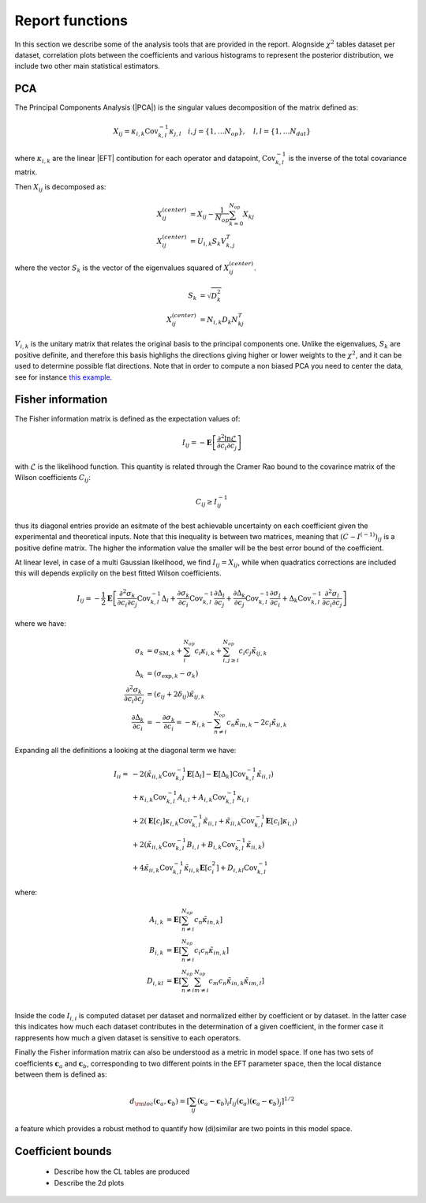 Report functions
================

In this section we describe some of the analysis tools that are provided in the report.
Alognside :math:`\chi^2` tables dataset per dataset, correlation plots between the coefficients
and various histograms to represent the posterior distribution, we include two other main statistical
estimators.

PCA
---

The Principal Components Analysis (|PCA|) is the singular values decomposition of the matrix defined as:

.. math ::
    X_{ij} = \kappa_{i,k} \text{Cov}_{k,l}^{-1} \kappa_{j,l} \quad i,j=\{1,\dots N_{op}\}, \quad l,l=\{1,\dots N_{dat}\}

where :math:`\kappa_{i,k}` are the linear |EFT| contibution for each operator and datapoint,
:math:`\text{Cov}_{k,l}^{-1}` is the inverse of the total covariance matrix.

Then :math:`X_{ij}` is decomposed as:

.. math ::
    X_{ij}^{(center)} &=  X_{ij} - \frac{1}{N_{op}} \sum_{k=0}^{N_{op}} X_{kj} \\
    X_{ij}^{(center)} &= U_{i,k} S_{k} V^{T}_{k,j}

where the vector :math:`S_{k}` is the vector of the eigenvalues squared of :math:`X_{ij}^{(center)}`.

.. math ::
    S_{k} &= \sqrt{D_{k}^2} \\
    X_{ij}^{(center)} &= N_{i,k} D_{k} N_{kj}^T


:math:`V_{i,k}` is the unitary matrix that relates the original basis to the principal components
one. Unlike the eigenvalues, :math:`S_{k}` are positive definite,
and therefore this basis highlighs the directions giving higher or lower weights to the :math:`\chi^2`,
and it can be used to determine possible flat directions.
Note that in order to compute a non biased PCA you need to center the data, see for instance
`this example <https://stats.stackexchange.com/questions/22329/how-does-centering-the-data-get-rid-of-the-intercept-in-regression-and-pca>`_.


Fisher information
------------------

The Fisher information matrix is defined as  the expectation values of:

.. math::
    I_{ij} = - \mathbf{E} \left [ \frac{\partial^2 \ln \mathcal{L}}{ \partial c_{i} \partial c_{j} } \right ]

with :math:`\mathcal{L}` is the likelihood function.
This quantity is related through the Cramer Rao bound to the covarince matrix of the Wilson
coefficients :math:`C_{ij}`:

.. math ::
    C_{ij} \ge I^{-1}_{ij}

thus its diagonal entries provide an esitmate of the best achievable uncertainty on each coefficient given the
experimental and theoretical inputs. Note that this inequality is between two matrices,
meaning that :math:`(C - I^{(-1)})_{ij}` is a positive define matrix.
The higher the information value the smaller will be the best error bound
of the coefficient.

At linear level, in case of a multi Gaussian likelihood, we find :math:`I_{ij}=X_{ij}`,
while when quadratics corrections are included this will
depends explicily on the best fitted Wilson coefficients.

.. math ::
    I_{ij} = - \frac{1}{2} \mathbf{E}  \left [ \frac{\partial^2 \sigma_{k}}{\partial c_{i} \partial c_{j}}  \text{Cov}_{k,l}^{-1} \Delta_{l} \right.
        + \frac{\partial \sigma_{k}}{\partial c_{i} } \text{Cov}_{k,l}^{-1} \frac{\partial \Delta_{l}}{\partial c_{j}}
        + \frac{\partial \Delta_{k}}{\partial c_{j}}  \text{Cov}_{k,l}^{-1} \frac{\partial \sigma_{l}}{\partial c_{i}}
        \left. + \Delta_{k}  \text{Cov}_{k,l}^{-1}  \frac{\partial^2 \sigma_{l}}{\partial c_{i} \partial c_{j}} \right]

where we have:

.. math ::
    \sigma_{k} &= \sigma_{\text{SM}, k} + \sum_i^{N_{op}} c_i \kappa_{i,k} + \sum_{i, j\ge i}^{N_{op}} c_i c_{j} \tilde{\kappa}_{ij,k} \\
    \Delta_{k} &= (\sigma_{\text{exp}, k} - \sigma_k) \\
    \frac{\partial^2 \sigma_{k}}{\partial c_{i} \partial c_{j}} &= ( \epsilon_{ij} + 2 \delta_{ij} ) \tilde{\kappa}_{ij,k} \\
    \frac{\partial \Delta_{k}}{\partial c_{i}} &= - \frac{\partial \sigma_{k}}{\partial c_{i}} = - \kappa_{i,k} - \sum_{n \neq i }^{N_{op}} c_{n} \tilde{\kappa}_{in,k} - 2 c_i \tilde{\kappa}_{ii,k}

Expanding all the definitions a looking at the diagonal term we have:

    .. math ::
        I_{ii} = & - 2 ( \tilde{\kappa}_{ii,k} \text{Cov}_{k,l}^{-1}  \mathbf{E} \left[ \Delta_l \right]
                - \mathbf{E} \left[ \Delta_k \right] \text{Cov}_{k,l}^{-1} \tilde{\kappa}_{ii,l} ) \\
                & + \kappa_{i,k} \text{Cov}_{k,l}^{-1} A_{i,l} + A_{i,k}  \text{Cov}_{k,l}^{-1} \kappa_{i,l} \\
                & + 2 ( \mathbf{E} \left[ c_i \right] \kappa_{i,k} \text{Cov}_{k,l}^{-1} \tilde{\kappa}_{ii,l}
                + \tilde{\kappa}_{ii,k} \text{Cov}_{k,l}^{-1} \mathbf{E} \left[ c_i \right] \kappa_{i,l} ) \\
                & + 2 ( \tilde{\kappa}_{ii,k} \text{Cov}_{k,l}^{-1} B_{i,l} + B_{i,k} \text{Cov}_{k,l}^{-1} \tilde{\kappa}_{ii,k} ) \\
                & + 4 \tilde{\kappa}_{ii,k} \text{Cov}_{k,l}^{-1} \tilde{\kappa}_{ii,k} \mathbf{E} \left[ c^2_i \right]
                + D_{i,kl} \text{Cov}_{k,l}^{-1}

where:

    .. math ::
        A_{i,k} &= \mathbf{E} \left[ \sum_{n \neq i }^{N_{op}} c_n \tilde{\kappa}_{in,k} \right] \\
        B_{i,k} &= \mathbf{E} \left[ \sum_{n \neq i }^{N_{op}} c_i c_n \tilde{\kappa}_{in,k} \right] \\
        D_{i,kl} &= \mathbf{E} \left[ \sum_{n \neq i }^{N_{op}} \sum_{m \neq i }^{N_{op}} c_m c_n \tilde{\kappa}_{in,k} \tilde{\kappa}_{im,l} \right] \\


Inside the code :math:`I_{i,i}` is computed dataset per dataset and normalized either by coefficient or by dataset.
In the latter case this indicates how much each dataset contributes in the determination of a given coefficient,
in the former case it rappresents how much a given dataset is sensitive to each operators.

Finally the Fisher information matrix can also be understood as a metric in model space.
If one has two sets of coefficients :math:`\boldsymbol{c}_a` and :math:`\boldsymbol{c}_b`,
corresponding to two different points in the EFT parameter space,
then the local distance between them is defined as:

.. math ::
    d_{\rm loc}(\boldsymbol{c}_a,\boldsymbol{c}_b) = \left [ \sum_{ij} (\boldsymbol{c}_a-\boldsymbol{c}_b)_i I_{ij}(\boldsymbol{c}_a) (\boldsymbol{c}_a-\boldsymbol{c}_b)_j \right ]^{1/2}

a feature which provides a robust method to quantify how (di)similar
are two points in this model space.


Coefficient bounds
------------------

 * Describe how the CL tables are produced
 * Describe the 2d plots
